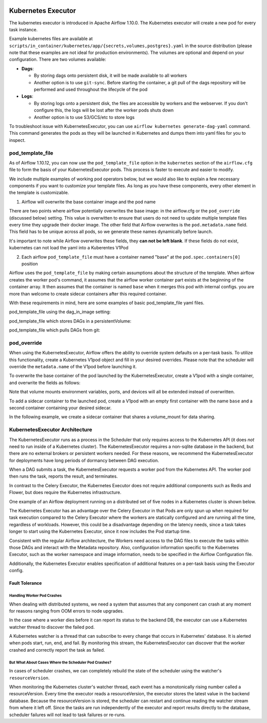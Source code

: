  .. Licensed to the Apache Software Foundation (ASF) under one
    or more contributor license agreements.  See the NOTICE file
    distributed with this work for additional information
    regarding copyright ownership.  The ASF licenses this file
    to you under the Apache License, Version 2.0 (the
    "License"); you may not use this file except in compliance
    with the License.  You may obtain a copy of the License at

 ..   http://www.apache.org/licenses/LICENSE-2.0

 .. Unless required by applicable law or agreed to in writing,
    software distributed under the License is distributed on an
    "AS IS" BASIS, WITHOUT WARRANTIES OR CONDITIONS OF ANY
    KIND, either express or implied.  See the License for the
    specific language governing permissions and limitations
    under the License.


.. _executor:KubernetesExecutor:

Kubernetes Executor
===================

The kubernetes executor is introduced in Apache Airflow 1.10.0. The Kubernetes executor will create a new pod for every task instance.

Example kubernetes files are available at ``scripts/in_container/kubernetes/app/{secrets,volumes,postgres}.yaml`` in the source distribution (please note that these examples are not ideal for production environments).
The volumes are optional and depend on your configuration. There are two volumes available:

- **Dags**:

  - By storing dags onto persistent disk, it will be made available to all workers

  - Another option is to use ``git-sync``. Before starting the container, a git pull of the dags repository will be performed and used throughout the lifecycle of the pod

- **Logs**:

  - By storing logs onto a persistent disk, the files are accessible by workers and the webserver. If you don't configure this, the logs will be lost after the worker pods shuts down

  - Another option is to use S3/GCS/etc to store logs

To troubleshoot issue with KubernetesExecutor, you can use ``airflow kubernetes generate-dag-yaml`` command.
This command generates the pods as they will be launched in Kubernetes and dumps them into yaml files for you to inspect.

.. _concepts:pod_template_file:

pod_template_file
#################

As of Airflow 1.10.12, you can now use the ``pod_template_file`` option in the ``kubernetes`` section
of the ``airflow.cfg`` file to form the basis of your KubernetesExecutor pods. This process is faster to execute
and easier to modify.

We include multiple examples of working pod operators below, but we would also like to explain a few necessary components
if you want to customize your template files. As long as you have these components, every other element
in the template is
customizable.

1. Airflow will overwrite the base container image and the pod name

There are two points where airflow potentially overwrites the base image: in the airflow.cfg
or the ``pod_override`` (discussed below) setting. This value is overwitten to ensure that users do
not need to update multiple template files every time they upgrade their docker image. The other field
that Airflow overwrites is the ``pod.metadata.name`` field. This field has to be unique across all pods,
so we generate these names dynamically before launch.

It's important to note while Airflow overwrites these fields, they **can not be left blank**.
If these fields do not exist, kubernetes can not load the yaml into a Kuberentes V1Pod

2. Each airflow ``pod_template_file`` must have a container named "base" at the ``pod.spec.containers[0]`` position

Airflow uses the ``pod_template_file`` by making certain assumptions about the structure of the template.
When airflow creates the worker pod's command, it assumes that the airflow worker container part exists
at the beginning of the container array. It then assumes that the container is named ``base``
when it merges this pod with internal configs. you are more than welcome to create
sidecar containers after this required container.

With these requirements in mind, here are some examples of basic pod_template_file yaml files.

pod_template_file using the dag_in_image setting:

.. exampleinclude:: /../airflow/kubernetes_executor_templates/dags_in_image_template.yaml
    :language: yaml
    :start-after: [START template_with_dags_in_image]
    :end-before: [END template_with_dags_in_image]

pod_template_file which stores DAGs in a persistentVolume:

.. exampleinclude:: /../airflow/kubernetes_executor_templates/dags_in_volume_template.yaml
    :language: yaml
    :start-after: [START template_with_dags_in_volume]
    :end-before: [END template_with_dags_in_volume]

pod_template_file which pulls DAGs from git:

.. exampleinclude:: /../airflow/kubernetes_executor_templates/git_sync_template.yaml
    :language: yaml
    :start-after:  [START git_sync_template]
    :end-before: [END git_sync_template]

.. _concepts:pod_override:

pod_override
############

When using the KubernetesExecutor, Airflow offers the ability to override system defaults on a per-task basis.
To utilize this functionality, create a Kubernetes V1pod object and fill in your desired overrides.
Please note that the scheduler will override the ``metadata.name`` of the V1pod before launching it.

To overwrite the base container of the pod launched by the KubernetesExecutor,
create a V1pod with a single container, and overwrite the fields as follows:

.. exampleinclude:: /../airflow/example_dags/example_kubernetes_executor_config.py
    :language: python
    :start-after: [START task_with_volume]
    :end-before: [END task_with_volume]

Note that volume mounts environment variables, ports, and devices will all be extended instead of overwritten.

To add a sidecar container to the launched pod, create a V1pod with an empty first container with the
name ``base`` and a second container containing your desired sidecar.

.. exampleinclude:: /../airflow/example_dags/example_kubernetes_executor_config.py
    :language: python
    :start-after: [START task_with_sidecar]
    :end-before: [END task_with_sidecar]

In the following example, we create a sidecar container that shares a volume_mount for data sharing.

KubernetesExecutor Architecture
################################

The KubernetesExecutor runs as a process in the Scheduler that only requires access to the Kubernetes API (it does *not* need to run inside of a Kubernetes cluster). The KubernetesExecutor requires a non-sqlite database in the backend, but there are no external brokers or persistent workers needed.
For these reasons, we recommend the KubernetesExecutor for deployments have long periods of dormancy between DAG execution.

When a DAG submits a task, the KubernetesExecutor requests a worker pod from the Kubernetes API. The worker pod then runs the task, reports the result, and terminates.


.. image:: ../img/arch-diag-kubernetes.png


In contrast to the Celery Executor, the Kubernetes Executor does not require additional components such as Redis and Flower, but does require the Kubernetes infrastructure.

One example of an Airflow deployment running on a distributed set of five nodes in a Kubernetes cluster is shown below.

.. image:: ../img/arch-diag-kubernetes2.png

The Kubernetes Executor has an advantage over the Celery Executor in that Pods are only spun up when required for task execution compared to the Celery Executor where the workers are statically configured and are running all the time, regardless of workloads. However, this could be a disadvantage depending on the latency needs, since a task takes longer to start using the Kubernetes Executor, since it now includes the Pod startup time.

Consistent with the regular Airflow architecture, the Workers need access to the DAG files to execute the tasks within those DAGs and interact with the Metadata repository. Also, configuration information specific to the Kubernetes Executor, such as the worker namespace and image information, needs to be specified in the Airflow Configuration file.

Additionally, the Kubernetes Executor enables specification of additional features on a per-task basis using the Executor config.



.. @startuml
.. Airflow_Scheduler -> Kubernetes: Request a new pod with command "airflow run..."
.. Kubernetes -> Airflow_Worker: Create Airflow worker with command "airflow run..."
.. Airflow_Worker -> Airflow_DB: Report task passing or failure to DB
.. Airflow_Worker -> Kubernetes: Pod completes with state "Succeeded" and k8s records in ETCD
.. Kubernetes -> Airflow_Scheduler: Airflow scheduler reads "Succeeded" from k8s watcher thread
.. @enduml
.. image:: ../img/k8s-happy-path.png


***************
Fault Tolerance
***************

===========================
Handling Worker Pod Crashes
===========================

When dealing with distributed systems, we need a system that assumes that any component can crash at any moment for reasons ranging from OOM errors to node upgrades.

In the case where a worker dies before it can report its status to the backend DB, the executor can use a Kubernetes watcher thread to discover the failed pod.

.. @startuml
..
.. Airflow_Scheduler -> Kubernetes: Request a new pod with command "airflow run..."
.. Kubernetes -> Airflow_Worker: Create Airflow worker with command "airflow run..."
.. Airflow_Worker -> Airflow_Worker: Pod fails before task can complete
.. Airflow_Worker -> Kubernetes: Pod completes with state "Failed" and k8s records in ETCD
.. Kubernetes -> Airflow_Scheduler: Airflow scheduler reads "Failed" from k8s watcher thread
.. Airflow_Scheduler -> Airflow_DB: Airflow scheduler records "FAILED" state to DB for task
..
.. @enduml

.. image:: ../img/k8s-failed-pod.png


A Kubernetes watcher is a thread that can subscribe to every change that occurs in Kubernetes' database. It is alerted when pods start, run, end, and fail.
By monitoring this stream, the KubernetesExecutor can discover that the worker crashed and correctly report the task as failed.


=====================================================
But What About Cases Where the Scheduler Pod Crashes?
=====================================================

In cases of scheduler crashes, we can completely rebuild the state of the scheduler using the watcher's ``resourceVersion``.

When monitoring the Kubernetes cluster's watcher thread, each event has a monotonically rising number called a resourceVersion.
Every time the executor reads a resourceVersion, the executor stores the latest value in the backend database.
Because the resourceVersion is stored, the scheduler can restart and continue reading the watcher stream from where it left off.
Since the tasks are run independently of the executor and report results directly to the database, scheduler failures will not lead to task failures or re-runs.
